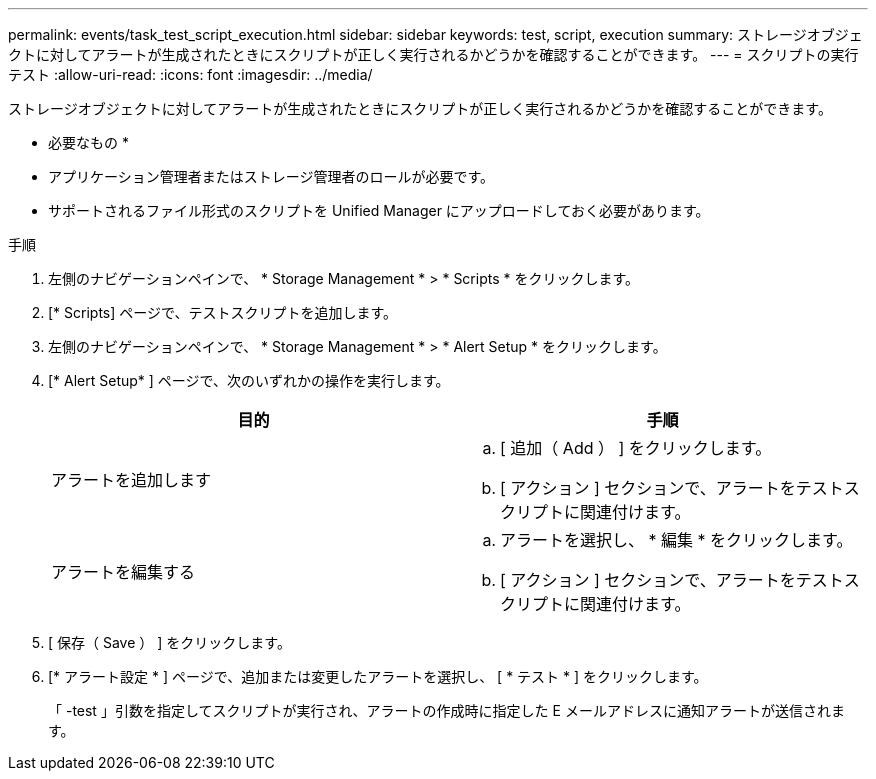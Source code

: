---
permalink: events/task_test_script_execution.html 
sidebar: sidebar 
keywords: test, script, execution 
summary: ストレージオブジェクトに対してアラートが生成されたときにスクリプトが正しく実行されるかどうかを確認することができます。 
---
= スクリプトの実行テスト
:allow-uri-read: 
:icons: font
:imagesdir: ../media/


[role="lead"]
ストレージオブジェクトに対してアラートが生成されたときにスクリプトが正しく実行されるかどうかを確認することができます。

* 必要なもの *

* アプリケーション管理者またはストレージ管理者のロールが必要です。
* サポートされるファイル形式のスクリプトを Unified Manager にアップロードしておく必要があります。


.手順
. 左側のナビゲーションペインで、 * Storage Management * > * Scripts * をクリックします。
. [* Scripts] ページで、テストスクリプトを追加します。
. 左側のナビゲーションペインで、 * Storage Management * > * Alert Setup * をクリックします。
. [* Alert Setup* ] ページで、次のいずれかの操作を実行します。
+
|===
| 目的 | 手順 


 a| 
アラートを追加します
 a| 
.. [ 追加（ Add ） ] をクリックします。
.. [ アクション ] セクションで、アラートをテストスクリプトに関連付けます。




 a| 
アラートを編集する
 a| 
.. アラートを選択し、 * 編集 * をクリックします。
.. [ アクション ] セクションで、アラートをテストスクリプトに関連付けます。


|===
. [ 保存（ Save ） ] をクリックします。
. [* アラート設定 * ] ページで、追加または変更したアラートを選択し、 [ * テスト * ] をクリックします。
+
「 -test 」引数を指定してスクリプトが実行され、アラートの作成時に指定した E メールアドレスに通知アラートが送信されます。


